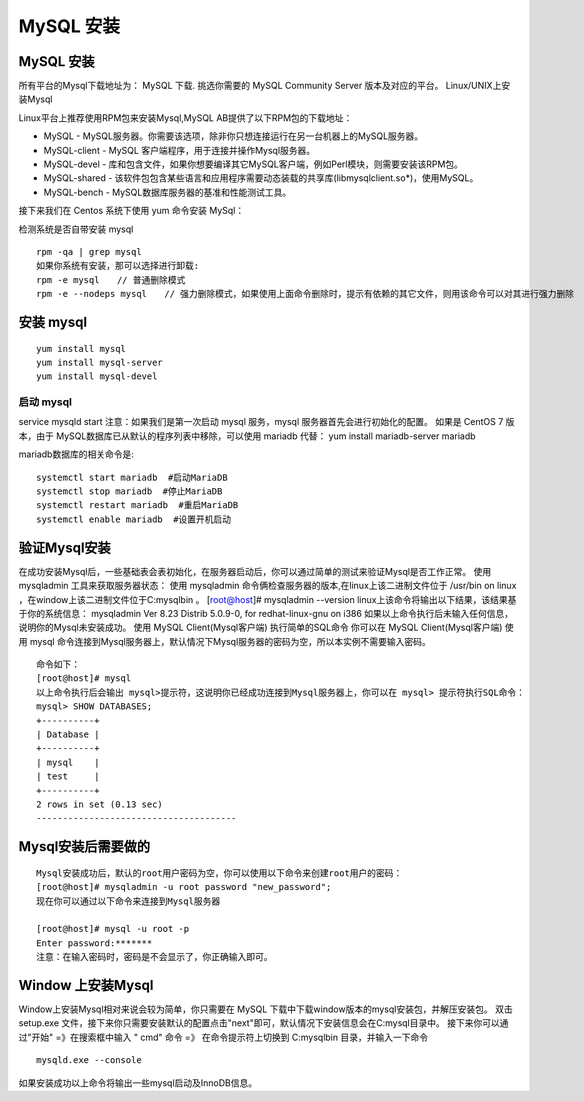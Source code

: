MySQL 安装
=====================================================


MySQL 安装
--------------------------------------
所有平台的Mysql下载地址为： MySQL 下载. 挑选你需要的 MySQL Community Server 版本及对应的平台。
Linux/UNIX上安装Mysql

Linux平台上推荐使用RPM包来安装Mysql,MySQL AB提供了以下RPM包的下载地址：

* MySQL - MySQL服务器。你需要该选项，除非你只想连接运行在另一台机器上的MySQL服务器。
* MySQL-client - MySQL 客户端程序，用于连接并操作Mysql服务器。
* MySQL-devel - 库和包含文件，如果你想要编译其它MySQL客户端，例如Perl模块，则需要安装该RPM包。
* MySQL-shared - 该软件包包含某些语言和应用程序需要动态装载的共享库(libmysqlclient.so*)，使用MySQL。
* MySQL-bench - MySQL数据库服务器的基准和性能测试工具。

接下来我们在 Centos 系统下使用 yum 命令安装 MySql：

检测系统是否自带安装 mysql


::


	rpm -qa | grep mysql
	如果你系统有安装，那可以选择进行卸载:
	rpm -e mysql　　// 普通删除模式
	rpm -e --nodeps mysql　　// 强力删除模式，如果使用上面命令删除时，提示有依赖的其它文件，则用该命令可以对其进行强力删除

安装 mysql
--------------------------------------
::

	yum install mysql
	yum install mysql-server
	yum install mysql-devel
--------------------------------------
启动 mysql
--------------------------------------

service mysqld start
注意：如果我们是第一次启动 mysql 服务，mysql 服务器首先会进行初始化的配置。
如果是 CentOS 7 版本，由于 MySQL数据库已从默认的程序列表中移除，可以使用 mariadb 代替：
yum install mariadb-server mariadb 

mariadb数据库的相关命令是:
::




	systemctl start mariadb  #启动MariaDB
	systemctl stop mariadb  #停止MariaDB
	systemctl restart mariadb  #重启MariaDB
	systemctl enable mariadb  #设置开机启动

验证Mysql安装
--------------------------------------

在成功安装Mysql后，一些基础表会表初始化，在服务器启动后，你可以通过简单的测试来验证Mysql是否工作正常。
使用 mysqladmin 工具来获取服务器状态：
使用 mysqladmin 命令俩检查服务器的版本,在linux上该二进制文件位于 /usr/bin on linux ，在window上该二进制文件位于C:\mysql\bin 。
[root@host]# mysqladmin --version
linux上该命令将输出以下结果，该结果基于你的系统信息：
mysqladmin  Ver 8.23 Distrib 5.0.9-0, for redhat-linux-gnu on i386
如果以上命令执行后未输入任何信息，说明你的Mysql未安装成功。
使用 MySQL Client(Mysql客户端) 执行简单的SQL命令
你可以在 MySQL Client(Mysql客户端) 使用 mysql 命令连接到Mysql服务器上，默认情况下Mysql服务器的密码为空，所以本实例不需要输入密码。

::


	命令如下：
	[root@host]# mysql
	以上命令执行后会输出 mysql>提示符，这说明你已经成功连接到Mysql服务器上，你可以在 mysql> 提示符执行SQL命令：
	mysql> SHOW DATABASES;
	+----------+
	| Database |
	+----------+
	| mysql    |
	| test     |
	+----------+
	2 rows in set (0.13 sec)
	--------------------------------------


Mysql安装后需要做的
--------------------------------------

::


	Mysql安装成功后，默认的root用户密码为空，你可以使用以下命令来创建root用户的密码：
	[root@host]# mysqladmin -u root password "new_password";
	现在你可以通过以下命令来连接到Mysql服务器

	[root@host]# mysql -u root -p
	Enter password:*******
	注意：在输入密码时，密码是不会显示了，你正确输入即可。


Window 上安装Mysql
--------------------------------------
Window上安装Mysql相对来说会较为简单，你只需要在 MySQL 下载中下载window版本的mysql安装包，并解压安装包。
双击 setup.exe 文件，接下来你只需要安装默认的配置点击"next"即可，默认情况下安装信息会在C:\mysql目录中。
接下来你可以通过"开始" =》在搜索框中输入 " cmd" 命令 =》 在命令提示符上切换到 C:\mysql\bin 目录，并输入一下命令

::

	mysqld.exe --console


如果安装成功以上命令将输出一些mysql启动及InnoDB信息。